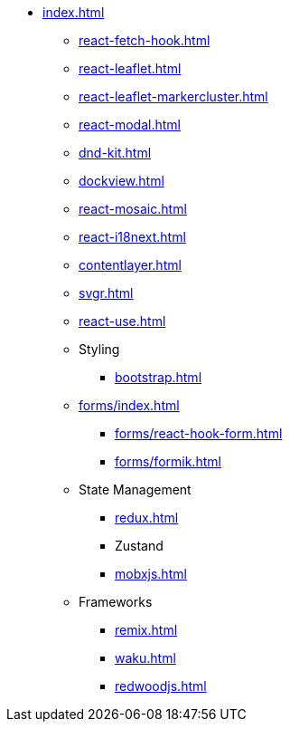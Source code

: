 * xref:index.adoc[]
** xref:react-fetch-hook.adoc[]
** xref:react-leaflet.adoc[]
** xref:react-leaflet-markercluster.adoc[]
** xref:react-modal.adoc[]
** xref:dnd-kit.adoc[]
** xref:dockview.adoc[]
** xref:react-mosaic.adoc[]
** xref:react-i18next.adoc[]
** xref:contentlayer.adoc[]
** xref:svgr.adoc[]
** xref:react-use.adoc[]

** Styling
*** xref:bootstrap.adoc[]

** xref:forms/index.adoc[]
*** xref:forms/react-hook-form.adoc[]
*** xref:forms/formik.adoc[]

** State Management
*** xref:redux.adoc[]
*** Zustand
*** xref:mobxjs.adoc[]

** Frameworks
*** xref:remix.adoc[]
*** xref:waku.adoc[]
*** xref:redwoodjs.adoc[]

// ** Data Fetching
// *** SWR
// *** TanSctack Query